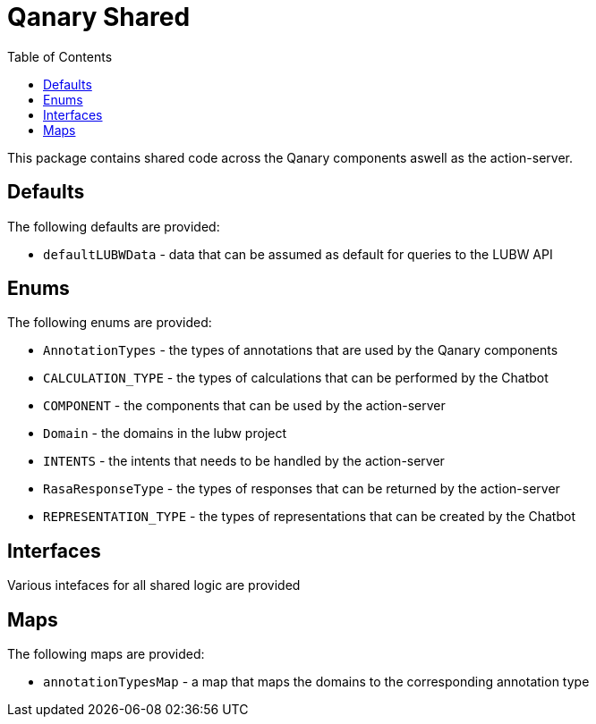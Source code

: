 = Qanary Shared
:toc:

This package contains shared code across the Qanary components aswell as the action-server.

== Defaults

The following defaults are provided:

- `defaultLUBWData` - data that can be assumed as default for queries to the LUBW API 

== Enums

The following enums are provided:

- `AnnotationTypes` - the types of annotations that are used by the Qanary components
- `CALCULATION_TYPE` - the types of calculations that can be performed by the Chatbot
- `COMPONENT` - the components that can be used by the action-server
- `Domain` - the domains in the lubw project
- `INTENTS` - the intents that needs to be handled by the action-server
- `RasaResponseType` - the types of responses that can be returned by the action-server
- `REPRESENTATION_TYPE` - the types of representations that can be created by the Chatbot 

== Interfaces

Various intefaces for all shared logic are provided

== Maps

The following maps are provided:

- `annotationTypesMap` - a map that maps the domains to the corresponding annotation type